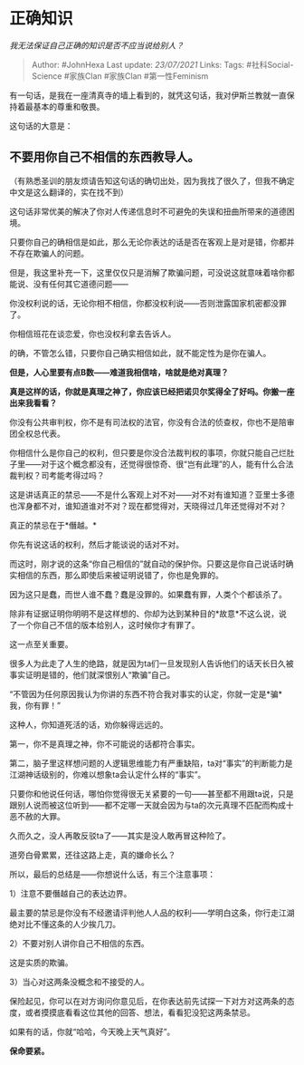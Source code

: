 * 正确知识
  :PROPERTIES:
  :CUSTOM_ID: 正确知识
  :END:

/我无法保证自己正确的知识是否不应当说给别人？/

#+BEGIN_QUOTE
  Author: #JohnHexa Last update: /23/07/2021/ Links: Tags:
  #社科Social-Science #家族Clan #家族Clan #第一性Feminism
#+END_QUOTE

有一句话，是我在一座清真寺的墙上看到的，就凭这句话，我对伊斯兰教就一直保持着最基本的尊重和敬畏。

这句话的大意是：

** *不要用你自己不相信的东西教导人。*
   :PROPERTIES:
   :CUSTOM_ID: 不要用你自己不相信的东西教导人
   :END:

（有熟悉圣训的朋友烦请告知这句话的确切出处，因为我找了很久了，但我不确定中文是这么翻译的，实在找不到）

这句话非常优美的解决了你对人传递信息时不可避免的失误和扭曲所带来的道德困境。

只要你自己的确相信是如此，那么无论你表达的话是否在客观上是对是错，你都并不存在欺骗人的问题。

但是，我这里补充一下，这里仅仅只是消解了欺骗问题，可没说这就意味着啥你都能说、没有任何其它道德问题------

你没权利说的话，无论你相不相信，你都没权利说------否则泄露国家机密都没罪了。

你相信班花在谈恋爱，你也没权利拿去告诉人。

的确，不管怎么错，只要你自己确实相信如此，就不能定性为是你在骗人。

*但是，人心里要有点B数------难道我相信啥，啥就是绝对真理？*

*真是这样的话，你就是真理之神了，你应该已经把诺贝尔奖得全了好吗。你搬一座出来我看看？*

你没有公共审判权，你不是有司法权的法官，你没有合法的侦查权，你也不是陪审团全权总代表。

你相信什么是你自己的权利，但只要是你没合法裁判权的事项，你就只能自己烂肚子里------对于这个概念都没有，还觉得很惊奇、很“岂有此理”的人，能有什么合法裁判权？司考能考得过吗？

这是讲话真正的禁忌------不是什么客观上对不对------对不对有谁知道？亚里士多德也浑身都不对，谁知道谁对不对？现在都觉得对，天晓得过几年还觉得对不对？

真正的禁忌在于*僭越。*

你先有说这话的权利，然后才能谈说的话对不对。

而这时，刚才说的这条“你自己相信的”就自动的保护你。只要这是你自己说话时确实相信的东西，那么即使后来被证明说错了，你也是免罪的。

因为这只是蠢，而世人谁不蠢？蠢是没罪的。如果蠢有罪，人类个个都该杀了。

除非有证据证明你明明不是这样想的、你却为达到某种目的*故意*不这么说，说了一个你自己不信的版本给别人，这时候你才有罪了。

这一点至关重要。

很多人为此走了人生的绝路，就是因为ta们一旦发现别人告诉他们的话天长日久被事实证明是错的，他们就深恨别人“欺骗”自己。

“不管因为任何原因我认为你讲的东西不符合我对事实的认定，你就一定是*骗*我，你有罪！”

这种人，你知道死活的话，劝你躲得远远的。

第一，你不是真理之神，你不可能说的话都符合事实。

第二，脑子里这样想问题的人逻辑思维能力有严重缺陷，ta对“事实”的判断能力是江湖神话级别的，你难以想象ta会认定什么样的“事实”。

只要你和他说任何话，哪怕你觉得很无关紧要的一句------甚至都不用跟ta说，只是跟别人说而被这位听到------都不定哪一天就会因为与ta的次元真理不匹配而构成十恶不赦的大罪。

久而久之，没人再敢反驳ta了------其实是没人敢再冒这种险了。

道旁白骨累累，还往这路上走，真的嫌命长么？

所以，最后的总结是------你想说什么话，有三个注意事项：

1）注意不要僭越自己的表达边界。

最主要的禁忌是你没有不经邀请评判他人人品的权利------学明白这条，你行走江湖绝对比不懂这条的人少挨几刀。

2）不要对别人讲你自己不相信的东西。

这是实质的欺骗。

3）当心对这两条没概念和不接受的人。

保险起见，你可以在对方询问你意见后，在你表达前先试探一下对方对这两条的态度，或者摸摸底看看这位其他的回答、想法，看看犯没犯这两条禁忌。

如果有的话，你就“哈哈，今天晚上天气真好”。

*保命要紧。*
